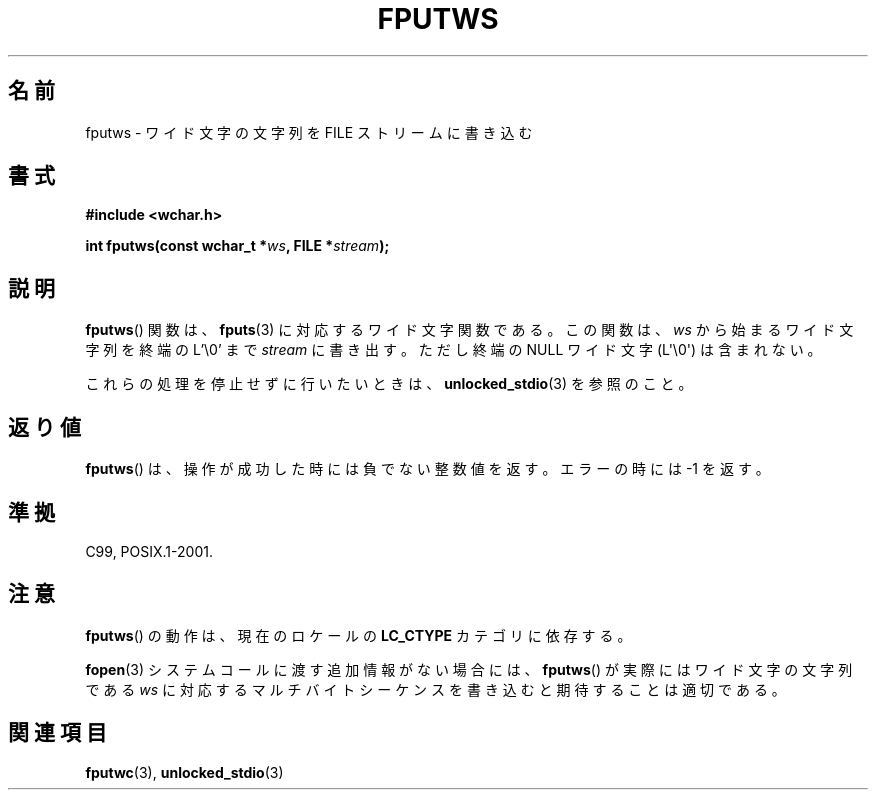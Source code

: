 .\" Copyright (c) Bruno Haible <haible@clisp.cons.org>
.\"
.\" This is free documentation; you can redistribute it and/or
.\" modify it under the terms of the GNU General Public License as
.\" published by the Free Software Foundation; either version 2 of
.\" the License, or (at your option) any later version.
.\"
.\" References consulted:
.\"   GNU glibc-2 source code and manual
.\"   Dinkumware C library reference http://www.dinkumware.com/
.\"   OpenGroup's Single UNIX specification http://www.UNIX-systems.org/online.html
.\"   ISO/IEC 9899:1999
.\"
.\" About this Japanese page, please contact to JM Project <JM@linux.or.jp>
.\" Translated Sun Aug 29 15:09:40 JST 1999
.\"           by FUJIWARA Teruyoshi <fujiwara@linux.or.jp>
.\" Updated Fri Nov  2 JST 2001 by Kentaro Shirakata <argrath@ub32.org>
.\"
.TH FPUTWS 3  2011-09-28 "GNU" "Linux Programmer's Manual"
.SH 名前
fputws \- ワイド文字の文字列を FILE ストリームに書き込む
.SH 書式
.nf
.B #include <wchar.h>
.sp
.BI "int fputws(const wchar_t *" ws ", FILE *" stream );
.fi
.SH 説明
.BR fputws ()
関数は、
.BR fputs (3)
に対応するワイド文字関数である。
この関数は、\fIws\fP から始まるワイド文字列を終端の L'\\0'
まで \fIstream\fP に書き出す。ただし終端の NULL ワイド文字
(L\(aq\\0\(aq) は含まれない。
.PP
これらの処理を停止せずに行いたいときは、
.BR unlocked_stdio (3)
を参照のこと。
.SH 返り値
.BR fputws ()
は、操作が成功した時には負でない整数値を返す。エラーの時
には \-1 を返す。
.SH 準拠
C99, POSIX.1-2001.
.SH 注意
.BR fputws ()
の動作は、現在のロケールの
.B LC_CTYPE
カテゴリに依存する。
.PP
.BR fopen (3)
システムコールに渡す追加情報がない場合には、
.BR fputws ()
が実際
にはワイド文字の文字列である \fIws\fP に対応するマルチバイトシーケンス
を書き込むと期待することは適切である。
.SH 関連項目
.BR fputwc (3),
.BR unlocked_stdio (3)
